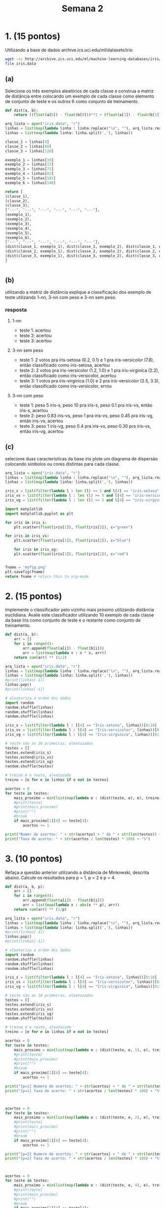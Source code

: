 #+TITLE: Semana 2
#+STARTUP: overview

* 1. (15 pontos)
Utilizando a base de dados archive.ics.uci.edu/ml/datasets/iris:

#+BEGIN_SRC bash
wget -nc http://archive.ics.uci.edu/ml/machine-learning-databases/iris/iris.data
file iris.data
#+END_SRC

#+RESULTS:
: iris.data: CSV text


** (a)
Selecione os três exemplos aleatórios de cada classe e construa a matriz de distância entre
colocando um exemplo de cada classe como elemento de conjunto de teste e os outros 6
como conjunto de treinamento.

#+BEGIN_SRC python
  def dist(a, b):
      return ((float(a[0]) - float(b[0]))**2 + (float(a[1]) - float(b[1]))**2 + (float(a[1]) - float(b[1]))**2 + (float(a[2]) - float(b[2]))**2 + (float(a[3]) - float(b[3]))**2) ** (1/2)

  arq_lista = open("iris.data", "r")
  linhas = list(map(lambda linha : linha.replace("\n", ""), arq_lista.readlines()))
  linhas = list(map(lambda linha: linha.split(','), linhas))

  classe_1 = linhas[4]
  classe_2 = linhas[60]
  classe_3 = linhas[120]

  exemplo_1 = linhas[39]
  exemplo_2 = linhas[13]
  exemplo_3 = linhas[71]
  exemplo_4 = linhas[82]
  exemplo_5 = linhas[101]
  exemplo_6 = linhas[148]

  return [
  (classe_1),
  (classe_2),
  (classe_3),
  ["---", "---", "---", "---", "---", "---"],
  (exemplo_1),
  (exemplo_2),
  (exemplo_3),
  (exemplo_4),
  (exemplo_5),
  (exemplo_6),
  ["---", "---", "---", "---", "---", "---"],
  (dist(classe_1, exemplo_1), dist(classe_1, exemplo_2), dist(classe_1, exemplo_3), dist(classe_1, exemplo_4), dist(classe_1, exemplo_5), dist(classe_1, exemplo_6)),
  (dist(classe_2, exemplo_1), dist(classe_2, exemplo_2), dist(classe_2, exemplo_3), dist(classe_2, exemplo_4), dist(classe_2, exemplo_5), dist(classe_2, exemplo_6)),
  (dist(classe_3, exemplo_1), dist(classe_3, exemplo_2), dist(classe_3, exemplo_3), dist(classe_3, exemplo_4), dist(classe_3, exemplo_5), dist(classe_3, exemplo_6)),
  ]


#+end_src

#+results:
|                5.0 |                3.6 |                1.4 |                0.2 | Iris-setosa        |                   |
|                5.0 |                2.0 |                3.5 |                1.0 | Iris-versicolor    |                   |
|                6.9 |                3.2 |                5.7 |                2.3 | Iris-virginica     |                   |
|                --- |                --- |                --- |                --- | ---                |               --- |
|                5.1 |                3.4 |                1.5 |                0.2 | Iris-setosa        |                   |
|                4.3 |                3.0 |                1.1 |                0.1 | Iris-setosa        |                   |
|                6.1 |                2.8 |                4.0 |                1.3 | Iris-versicolor    |                   |
|                5.8 |                2.7 |                3.9 |                1.2 | Iris-versicolor    |                   |
|                5.8 |                2.7 |                5.1 |                1.9 | Iris-virginica     |                   |
|                6.2 |                3.4 |                5.4 |                2.3 | Iris-virginica     |                   |
|                --- |                --- |                --- |                --- | ---                |               --- |
| 0.3162277660168381 |   1.14455231422596 |  3.234192325759246 |  3.083828789021855 | 4.34050688284214   | 4.682947789587238 |
| 2.9274562336608896 | 3.0099833886584824 | 1.6822603841260717 | 1.3490737563232043 | 2.2338307903688674 | 3.264965543462902 |
|  5.036864103785212 |  5.730619512757761 |  2.202271554554524 | 2.4819347291981715 | 1.4933184523068084 | 0.812403840463596 |

** (b)
utilizando a matriz de distância explique a classificação dos exemplo de teste utilizando
1-nn, 3-nn com peso e 3-nn sem peso.


*** resposta

**** 1-nn
+ teste 1: acertou
+ teste 2: acertou
+ teste 3: acertou

**** 3-nn sem peso
+ teste 1: 2 votos pra iris-setosa (0.2, 0.1) e 1 pra iris-versicolor (7.8), então classificado como iris-setosa, acertou
+ teste 2: 2 votos pra iris-versicolor (1.2, 1.0) e 1 pra iris-virginica (2.2), então classificado como iris-versicolor, acertou
+ teste 3: 1 votos pra iris-virginica (1.0) e 2 pra iris-versicolor (2.5, 3.3), então classificado como iris-versicolor, errou

**** 3-nn com peso
+ teste 1: peso 5 iris-s, peso 10 pra iris-s, peso 0.1 pra iris-vs, então iris-s, acertou
+ teste 2: peso 0.83 iris-vs, peso 1 pra iris-vs, peso 0.45 pra iris-vg, então iris-vs, acertou
+ teste 3: peso 1 iris-vg, peso 0.4 pra iris-vs, peso 0.30 pra iris-vs, então iris-vg, acertou

** (c)
selecione duas características da base iris plote um diagrama de dispersão colocando
símbolos ou cores distintas para cada classe.

#+begin_src python :results file
  arq_lista = open("iris.data", "r")
  linhas = list(map(lambda linha : linha.replace("\n", ""), arq_lista.readlines()))
  linhas = list(map(lambda linha: linha.split(','), linhas))

  iris_s = list(filter(lambda l : len (l) >= 5 and l[4] == "iris-setosa", linhas))
  iris_vs = list(filter(lambda l : len (l) >= 5 and l[4] == "iris-versicolor", linhas))
  iris_vg = list(filter(lambda l : len (l) >= 5 and l[4] == "iris-virginica", linhas))

  import matplotlib
  import matplotlib.pyplot as plt

  for iris in iris_s:
      plt.scatter(float(iris[1]), float(iris[2]), c="green")

  for iris in iris_vs:
      plt.scatter(float(iris[1]), float(iris[2]), c="blue")

      for iris in iris_vg:
      plt.scatter(float(iris[1]), float(iris[2]), c="red")


  fname = 'myfig.png'
  plt.savefig(fname)
  return fname # return this to org-mode
#+end_src

#+results:
[[file:myfig.png]]
* 2. (15 pontos)
Implemente o classificador pelo vizinho mais próximo utilizando distância euclidiana. Avalie este
classificador utilizando 10 exemplo de cada classe da base Iris como conjunto de teste e o
restante como conjunto de treinamento.

#+BEGIN_SRC python :results output
  def dist(a, b):
      arr = []
      for i in range(4):
          arr.append(float(a[i]) - float(b[i]))
          arr = list(map(lambda x : x * x, arr))
      return sum(arr) ** (1/2)

  arq_lista = open("iris.data", "r")
  linhas = list(map(lambda linha : linha.replace("\n", ""), arq_lista.readlines()))
  linhas = list(map(lambda linha: linha.split(','), linhas))
  #print(linhas[-1])
  linhas.pop()
  #print(linhas[-1])

  # aleatoriza a ordem dos dados
  import random
  random.shuffle(linhas)
  random.shuffle(linhas)
  random.shuffle(linhas)

  iris_s = list(filter(lambda l : l[4] == "Iris-setosa", linhas))[0:10]
  iris_vs = list(filter(lambda l : l[4] == "Iris-versicolor", linhas))[0:10]
  iris_vg = list(filter(lambda l : l[4] == "Iris-virginica", linhas))[0:10]

  # teste são as 10 primeiras, aleatozadas
  testes = []
  testes.extend(iris_s)
  testes.extend(iris_vs)
  testes.extend(iris_vg)
  random.shuffle(testes)

  # treino é o resto, aleatozado
  treino = [e for e in linhas if e not in testes]

  acertos = 0
  for teste in testes:
      mais_proximo = min(list(map(lambda e : (dist(teste, e), e), treino)), key=lambda o : o[0])
      #print(teste)
      #print(mais_proximo)
      #print("")
      #break
      if mais_proximo[1][4] == teste[4]:
          acertos += 1

  print("Numer de acertos: " + str(acertos) + " de " + str(len(testes)) + " testes")
  print("Taxa de acerto: " + str(acertos / len(testes) * 100) + "%")

#+END_SRC

#+RESULTS:
: Numer de acertos: 28 de 30 testes
: Taxa de acerto: 93.33333333333333%
* 3. (10 pontos)
Refaça a questão anterior utilizando a distância de Minkowski, descrita abaixo.
Calcule os resultados para p = 1, p = 2 e p = 4.


\begin{equation*}
        d(x_i, x_j) = \left (\sum_{k=1}^{d} |x_{ik} - x_{jk}|^p \right ) ^{\frac{1}{p}}
\end{equation*}

#+BEGIN_SRC python :results output
  def dist(a, b, p):
      arr = []
      for i in range(4):
          arr.append(float(a[i]) - float(b[i]))
          arr = list(map(lambda x : abs(x ** p), arr))
      return sum(arr) ** (1/p)

  arq_lista = open("iris.data", "r")
  linhas = list(map(lambda linha : linha.replace("\n", ""), arq_lista.readlines()))
  linhas = list(map(lambda linha: linha.split(','), linhas))
  #print(linhas[-1])
  linhas.pop()
  #print(linhas[-1])

  # aleatoriza a ordem dos dados
  import random
  random.shuffle(linhas)
  random.shuffle(linhas)
  random.shuffle(linhas)

  iris_s = list(filter(lambda l : l[4] == "Iris-setosa", linhas))[0:10]
  iris_vs = list(filter(lambda l : l[4] == "Iris-versicolor", linhas))[0:10]
  iris_vg = list(filter(lambda l : l[4] == "Iris-virginica", linhas))[0:10]

  # teste são as 10 primeiras, aleatozadas
  testes = []
  testes.extend(iris_s)
  testes.extend(iris_vs)
  testes.extend(iris_vg)
  random.shuffle(testes)

  # treino é o resto, aleatozado
  treino = [e for e in linhas if e not in testes]

  acertos = 0
  for teste in testes:
      mais_proximo = min(list(map(lambda e : (dist(teste, e, 1), e), treino)), key=lambda o : o[0])
      #print(teste)
      #print(mais_proximo)
      #print("")
      #break
      if mais_proximo[1][4] == teste[4]:
          acertos += 1

  print("[p=1] Numero de acertos: " + str(acertos) + " de " + str(len(testes)) + " testes")
  print("[p=1] Taxa de acerto: " + str(acertos / len(testes) * 100) + "%")



  acertos = 0
  for teste in testes:
      mais_proximo = min(list(map(lambda e : (dist(teste, e, 2), e), treino)), key=lambda o : o[0])
      #print(teste)
      #print(mais_proximo)
      #print("")
      #break
      if mais_proximo[1][4] == teste[4]:
          acertos += 1

  print("[p=2] Numero de acertos: " + str(acertos) + " de " + str(len(testes)) + " testes")
  print("[p=2] Taxa de acerto: " + str(acertos / len(testes) * 100) + "%")



  acertos = 0
  for teste in testes:
      mais_proximo = min(list(map(lambda e : (dist(teste, e, 4), e), treino)), key=lambda o : o[0])
      #print(teste)
      #print(mais_proximo)
      #print("")
      #break
      if mais_proximo[1][4] == teste[4]:
          acertos += 1

  print("[p=4] Numero de acertos: " + str(acertos) + " de " + str(len(testes)) + " testes")
  print("[p=4] Taxa de acerto: " + str(acertos / len(testes) * 100) + "%")
#+END_SRC

#+RESULTS:
: [p=1] Numero de acertos: 27 de 30 testes
: [p=1] Taxa de acerto: 90.0%
: [p=2] Numero de acertos: 26 de 30 testes
: [p=2] Taxa de acerto: 86.66666666666667%
: [p=4] Numero de acertos: 27 de 30 testes
: [p=4] Taxa de acerto: 90.0%

* 4. (20 pontos)
Implemente os classificadores 7-NN com e 7-NN sem peso e avalie os classificadores
utilizando metade dos exemplos de cada classe da base Iris como conjunto de teste e a outra
metade como conjunto de treinamento.

#+BEGIN_SRC python :results output
  def dist(a, b, p):
      arr = []
      for i in range(4):
          arr.append(float(a[i]) - float(b[i]))
          arr = list(map(lambda x : abs(x ** p), arr))
      return sum(arr) ** (1/p)

  arq_lista = open("iris.data", "r")
  linhas = list(map(lambda linha : linha.replace("\n", ""), arq_lista.readlines()))
  linhas = list(map(lambda linha: linha.split(','), linhas))
  #print(linhas[-1])
  linhas.pop()
  #print(linhas[-1])

  # aleatoriza a ordem dos dados
  import random
  random.shuffle(linhas)
  random.shuffle(linhas)
  random.shuffle(linhas)

  treino = linhas[:len(linhas)//2]
  testes = linhas[len(linhas)//2:]
  #print(len(treino))
  #print(len(testes))
  #print(len(treino) + len(testes))
  #print(len(linhas))

  acertos = 0
  for teste in testes:
      lista = list(map(lambda e : (dist(teste, e, 1), e), treino))
      lista.sort(key=lambda o : o[0])

      sete_mais_proximos = lista[:7]
      #print(sete_mais_proximos)
      #print(teste)

      iris_s = list(filter(lambda l : l[1][4] == "Iris-setosa", sete_mais_proximos))
      iris_vs = list(filter(lambda l : l[1][4] == "Iris-versicolor", sete_mais_proximos))
      iris_vg = list(filter(lambda l : l[1][4] == "Iris-virginica", sete_mais_proximos))

      eleicao = (
      (len(iris_s), "Iris-setosa"),
      (len(iris_vs), "Iris-versicolor"),
      (len(iris_vg), "Iris-virginica"),
      )

      vencedor = max(eleicao, key=lambda o : o[0])
      #print(vencedor)

      if vencedor[1] == teste[4]: acertos += 1
      #break

  print("[sem peso] Numero de acertos: " + str(acertos) + " de " + str(len(testes)) + " testes")
  print("[sem peso] Taxa de acerto: " + str(acertos / len(testes) * 100) + "%")


  def divv(a, b):
      if float(b) == 0:
          return float(a) / 0.000000000000001
      return float(a) / float(b)


  acertos = 0
  for teste in testes:
      lista = list(map(lambda e : (dist(teste, e, 1), e), treino))
      lista.sort(key=lambda o : o[0])

      sete_mais_proximos = lista[:7]
      #print("")
      #print(teste)
      #print(sete_mais_proximos)

      sete_mais_proximos_com_peso = list(map(lambda e : (divv(1, e[0]), e[1]), sete_mais_proximos))

      iris_s = list(filter(lambda l : l[1][4] == "Iris-setosa", sete_mais_proximos_com_peso))
      iris_vs = list(filter(lambda l : l[1][4] == "Iris-versicolor", sete_mais_proximos_com_peso))
      iris_vg = list(filter(lambda l : l[1][4] == "Iris-virginica", sete_mais_proximos_com_peso))

      #print(iris_s)
      #print(iris_vs)
      #print(iris_vg)

      soma_iris_s = 0
      soma_iris_vs = 0
      soma_iris_vg = 0

      for i in iris_s: soma_iris_s += i[0]
      for i in iris_vs: soma_iris_vs += i[0]
      for i in iris_vg: soma_iris_vg += i[0]

      #print(soma_iris_s)
      #print(soma_iris_vs)
      #print(soma_iris_vg)

      #maior_peso = max(sete_mais_proximos_com_peso, key=lambda o : o[0])
      #print(sete_mais_proximos_com_peso)
      #print(maior_peso[1][4])
      maior_peso = max([(soma_iris_s, "Iris-setosa"), (soma_iris_vs, "Iris-versicolor"), (soma_iris_vg, "Iris-virginica")], key=lambda o : o[0])
      #print(maior_peso)


      #if maior_peso[1][4] == teste[4]: acertos += 1
      if maior_peso[1] == teste[4]: acertos += 1
      #break

  print("[com peso] Numero de acertos: " + str(acertos) + " de " + str(len(testes)) + " testes")
  print("[com peso] Taxa de acerto: " + str(acertos / len(testes) * 100) + "%")
  

#+END_SRC

#+RESULTS:
: [sem peso] Numero de acertos: 73 de 75 testes
: [sem peso] Taxa de acerto: 97.33333333333334%
: [com peso] Numero de acertos: 72 de 75 testes
: [com peso] Taxa de acerto: 96.0%

* 5. (10 pontos)
Utilize uma implementação pronta (biblioteca), e compare os resultados da sua implementação
na questão anterior com o resultado da biblioteca. Dica: você pode utilizar o sklearn
http://scikit-learn.org/stable/modules/generated/sklearn.neighbors.KNeighborsClassifier.html.

#+BEGIN_SRC python :results output
def dist(a, b, p):
    arr = []
    for i in range(4):
        arr.append(float(a[i]) - float(b[i]))
        arr = list(map(lambda x : abs(x ** p), arr))
    return sum(arr) ** (1/p)

arq_lista = open("iris.data", "r")
linhas = list(map(lambda linha : linha.replace("\n", ""), arq_lista.readlines()))
linhas = list(map(lambda linha: linha.split(','), linhas))
#print(linhas[-1])
linhas.pop()
#print(linhas[-1])

# aleatoriza a ordem dos dados
import random
random.shuffle(linhas)
random.shuffle(linhas)
random.shuffle(linhas)

treino = linhas[:len(linhas)//2]
testes = linhas[len(linhas)//2:]

acertos = 0
for teste in testes:
    lista = list(map(lambda e : (dist(teste, e, 1), e), treino))
    lista.sort(key=lambda o : o[0])

    sete_mais_proximos = lista[:7]
    #print(sete_mais_proximos)
    #print(teste)

    iris_s = list(filter(lambda l : l[1][4] == "Iris-setosa", sete_mais_proximos))
    iris_vs = list(filter(lambda l : l[1][4] == "Iris-versicolor", sete_mais_proximos))
    iris_vg = list(filter(lambda l : l[1][4] == "Iris-virginica", sete_mais_proximos))

    eleicao = (
        (len(iris_s), "Iris-setosa"),
        (len(iris_vs), "Iris-versicolor"),
        (len(iris_vg), "Iris-virginica"),
    )

    vencedor = max(eleicao, key=lambda o : o[0])
    #print(vencedor)

    if vencedor[1] == teste[4]: acertos += 1
    #break

print("[7-nn meu] Numero de acertos: " + str(acertos) + " de " + str(len(testes)) + " testes")
print("[7-nn meu] Taxa de acerto: " + str(acertos / len(testes) * 100) + "%")


# remove classificação
treino_x = list(map(lambda e : e[:-1], treino))
# transforma em floats
treino_x = list(map(lambda e : list(map(lambda o : float(o), e)), treino_x))
# só as classificação
treino_y = list(map(lambda e : e[-1], treino))


# remove classificação
teste_x = list(map(lambda e : e[:-1], testes))
# transforma em floats
teste_x = list(map(lambda e : list(map(lambda o : float(o), e)), teste_x))
# só as classificação
teste_y = list(map(lambda e : e[-1], testes))

teste = zip(teste_x, teste_y)


from sklearn.neighbors import KNeighborsClassifier
knn_7 = KNeighborsClassifier(n_neighbors=7)
knn_7.fit(treino_x, treino_y)

acertos = 0
for t in teste:
    if knn_7.predict([t[0]])[0] == t[1]:
        acertos += 1

print("[7-nn skl] Numero de acertos: " + str(acertos) + " de " + str(len(testes)) + " testes")
print("[7-nn skl] Taxa de acerto: " + str(acertos / len(testes) * 100) + "%")





teste = zip(teste_x, teste_y)
knn_7_peso = KNeighborsClassifier(n_neighbors=7, weights='distance')
knn_7_peso.fit(treino_x, treino_y)

acertos = 0
for t in teste:
    if knn_7_peso.predict([t[0]])[0] == t[1]:
        acertos += 1

print("[7-nn skl-peso] Numero de acertos: " + str(acertos) + " de " + str(len(testes)) + " testes")
print("[7-nn skl-peso] Taxa de acerto: " + str(acertos / len(testes) * 100) + "%")


#+END_SRC

#+RESULTS:
: [7-nn meu] Numero de acertos: 73 de 75 testes
: [7-nn meu] Taxa de acerto: 97.33333333333334%
: [7-nn skl] Numero de acertos: 74 de 75 testes
: [7-nn skl] Taxa de acerto: 98.66666666666667%
: [7-nn skl-peso] Numero de acertos: 74 de 75 testes
: [7-nn skl-peso] Taxa de acerto: 98.66666666666667%
* 6. (10 pontos)
Divida a base Wine http://archive.ics.uci.edu/ml/datasets/Wine utilizando 50% da classe para
treino e o restante para teste. Avalie vários valores de k e determine qual é aquele
que gera a maior taxa de acerto.
Dica: note que a primeira coluna da base descreve as classes do problema. São 59 exemplos da
classe 1, 71 da classe 2 e 48 da classe 3. Pode utilizar biblioteca.


#+BEGIN_SRC bash
wget -nc http://archive.ics.uci.edu/ml/machine-learning-databases/wine/wine.data
file wine.data
#+END_SRC

#+RESULTS:
: wine.data: CSV text



#+BEGIN_SRC python :results value

  arq_lista = open("wine.data", "r")
  linhas = list(map(lambda linha : linha.replace("\n", ""), arq_lista.readlines()))
  linhas = list(map(lambda linha: linha.split(','), linhas))

  # aleatoriza a ordem dos dados
  import random
  random.shuffle(linhas)
  random.shuffle(linhas)
  random.shuffle(linhas)

  treino = linhas[:len(linhas)//2]
  testes = linhas[len(linhas)//2:]

  # remove classificação
  treino_x = list(map(lambda e : e[1:], treino))
  # transforma em floats
  treino_x = list(map(lambda e : list(map(lambda o : float(o), e)), treino_x))
  # só as classificação
  treino_y = list(map(lambda e : e[0], treino))



  # remove classificação
  teste_x = list(map(lambda e : e[1:], testes))
  # transforma em floats
  teste_x = list(map(lambda e : list(map(lambda o : float(o), e)), teste_x))
  # só as classificação
  teste_y = list(map(lambda e : e[0], testes))


  from sklearn.neighbors import KNeighborsClassifier
 

  ks = range(1, 51)
  resultados = []

  for k in ks:
      knn = KNeighborsClassifier(n_neighbors=k)
      knn.fit(treino_x, treino_y)
      teste = zip(teste_x, teste_y)
      acertos = 0
      for t in teste:
          if knn.predict([t[0]])[0] == t[1]: acertos += 1

      resultados.append((k, acertos, acertos / len(testes) * 100))


  resultados.sort(key=lambda a : a[2])
  resultados.reverse()



  import matplotlib
  import matplotlib.pyplot as plt

  for r in resultados: plt.scatter(r[0], r[2])

  fname = 'knns.png'
  plt.savefig(fname)
  return resultados
#+END_SRC

#+RESULTS:
| 41 | 67 | 75.28089887640449 |
| 39 | 67 | 75.28089887640449 |
| 15 | 67 | 75.28089887640449 |
| 13 | 67 | 75.28089887640449 |
| 48 | 66 | 74.15730337078652 |
| 46 | 66 | 74.15730337078652 |
| 44 | 66 | 74.15730337078652 |
| 43 | 66 | 74.15730337078652 |
| 42 | 66 | 74.15730337078652 |
| 40 | 66 | 74.15730337078652 |
| 38 | 66 | 74.15730337078652 |
| 37 | 66 | 74.15730337078652 |
| 36 | 66 | 74.15730337078652 |
| 35 | 66 | 74.15730337078652 |
| 34 | 66 | 74.15730337078652 |
| 32 | 66 | 74.15730337078652 |
| 31 | 66 | 74.15730337078652 |
| 30 | 66 | 74.15730337078652 |
| 29 | 66 | 74.15730337078652 |
| 28 | 66 | 74.15730337078652 |
| 27 | 66 | 74.15730337078652 |
| 26 | 66 | 74.15730337078652 |
| 25 | 66 | 74.15730337078652 |
| 24 | 66 | 74.15730337078652 |
| 23 | 66 | 74.15730337078652 |
| 22 | 66 | 74.15730337078652 |
| 21 | 66 | 74.15730337078652 |
| 19 | 66 | 74.15730337078652 |
| 17 | 66 | 74.15730337078652 |
| 16 | 66 | 74.15730337078652 |
| 11 | 66 | 74.15730337078652 |
|  9 | 66 | 74.15730337078652 |
|  7 | 66 | 74.15730337078652 |
|  6 | 66 | 74.15730337078652 |
| 50 | 65 | 73.03370786516854 |
| 49 | 65 | 73.03370786516854 |
| 47 | 65 | 73.03370786516854 |
| 45 | 65 | 73.03370786516854 |
| 33 | 65 | 73.03370786516854 |
| 20 | 65 | 73.03370786516854 |
| 18 | 65 | 73.03370786516854 |
| 14 | 65 | 73.03370786516854 |
| 12 | 65 | 73.03370786516854 |
| 10 | 65 | 73.03370786516854 |
|  8 | 65 | 73.03370786516854 |
|  1 | 64 | 71.91011235955057 |
|  5 | 63 | 70.78651685393258 |
|  4 | 63 | 70.78651685393258 |
|  3 | 61 | 68.53932584269663 |
|  2 | 60 | 67.41573033707866 |

[[file:knns.png]]

* 7. (10 pontos)
Refaça o experimento da questão anterior removendo a última coluna da base.

#+BEGIN_SRC bash
wget -nc http://archive.ics.uci.edu/ml/machine-learning-databases/wine/wine.data
file wine.data
#+END_SRC

#+RESULTS:
: wine.data: CSV text



#+BEGIN_SRC python :results value

  arq_lista = open("wine.data", "r")
  linhas = list(map(lambda linha : linha.replace("\n", ""), arq_lista.readlines()))
  linhas = list(map(lambda linha: linha.split(','), linhas))

  # aleatoriza a ordem dos dados
  import random
  random.shuffle(linhas)
  random.shuffle(linhas)
  random.shuffle(linhas)

  treino = linhas[:len(linhas)//2]
  testes = linhas[len(linhas)//2:]

  # remove classificação
  treino_x = list(map(lambda e : e[1:-1], treino))
  # transforma em floats
  treino_x = list(map(lambda e : list(map(lambda o : float(o), e)), treino_x))
  # só as classificação
  treino_y = list(map(lambda e : e[0], treino))


  # remove classificação
  teste_x = list(map(lambda e : e[1:-1], testes))
  # transforma em floats
  teste_x = list(map(lambda e : list(map(lambda o : float(o), e)), teste_x))
  # só as classificação
  teste_y = list(map(lambda e : e[0], testes))


  from sklearn.neighbors import KNeighborsClassifier
 

  ks = range(1, 51)
  resultados = []

  for k in ks:
      knn = KNeighborsClassifier(n_neighbors=k)
      knn.fit(treino_x, treino_y)
      teste = zip(teste_x, teste_y)
      acertos = 0
      for t in teste:
          if knn.predict([t[0]])[0] == t[1]: acertos += 1

      resultados.append((k, acertos, acertos / len(testes) * 100))


  resultados.sort(key=lambda a : a[2])
  resultados.reverse()



  import matplotlib
  import matplotlib.pyplot as plt

  for r in resultados: plt.scatter(r[0], r[2])

  fname = 'knns2.png'
  plt.savefig(fname)
  return resultados
#+END_SRC

#+RESULTS:
|  1 | 75 | 84.26966292134831 |
|  3 | 72 | 80.89887640449437 |
|  2 | 72 | 80.89887640449437 |
|  5 | 70 | 78.65168539325843 |
|  4 | 70 | 78.65168539325843 |
|  9 | 69 | 77.52808988764045 |
|  8 | 69 | 77.52808988764045 |
| 11 | 67 | 75.28089887640449 |
|  7 | 67 | 75.28089887640449 |
|  6 | 67 | 75.28089887640449 |
| 10 | 66 | 74.15730337078652 |
| 14 | 64 | 71.91011235955057 |
| 16 | 63 | 70.78651685393258 |
| 13 | 63 | 70.78651685393258 |
| 12 | 63 | 70.78651685393258 |
| 21 | 62 | 69.66292134831461 |
| 17 | 62 | 69.66292134831461 |
| 15 | 62 | 69.66292134831461 |
| 19 | 61 | 68.53932584269663 |
| 20 | 60 | 67.41573033707866 |
| 18 | 60 | 67.41573033707866 |
| 23 | 59 | 66.29213483146067 |
| 24 | 58 |  65.1685393258427 |
| 22 | 58 |  65.1685393258427 |
| 33 | 57 | 64.04494382022472 |
| 29 | 57 | 64.04494382022472 |
| 26 | 57 | 64.04494382022472 |
| 40 | 56 | 62.92134831460674 |
| 39 | 56 | 62.92134831460674 |
| 37 | 56 | 62.92134831460674 |
| 34 | 56 | 62.92134831460674 |
| 32 | 56 | 62.92134831460674 |
| 31 | 56 | 62.92134831460674 |
| 30 | 56 | 62.92134831460674 |
| 28 | 56 | 62.92134831460674 |
| 45 | 55 | 61.79775280898876 |
| 38 | 55 | 61.79775280898876 |
| 36 | 55 | 61.79775280898876 |
| 35 | 55 | 61.79775280898876 |
| 25 | 55 | 61.79775280898876 |
| 47 | 54 | 60.67415730337079 |
| 44 | 54 | 60.67415730337079 |
| 42 | 54 | 60.67415730337079 |
| 41 | 54 | 60.67415730337079 |
| 27 | 54 | 60.67415730337079 |
| 49 | 53 | 59.55056179775281 |
| 48 | 53 | 59.55056179775281 |
| 46 | 53 | 59.55056179775281 |
| 43 | 53 | 59.55056179775281 |
| 50 | 51 | 57.30337078651685 |

[[file:knns.png]]

* 8. (10 pontos)
Descreva um problema para o qual seria adequado utilizar o k-NN e descreva um problema
para o qual não seria adequado utilizar o classificador. Explique seus motivos.

** Adequado
+ Qualquer dataset razoalvelmente pequeno para "treino"
+ Poucos atributos (baixa dimensionalidade)
+ Baixa correlação entre atributos

+ Fazenda que produz mangas e laranjas, indentificar na esteira se é manga ou
laranja baseado no peso , cor, e tamanho.
    + Atributos sem relação
    + Clara distinção entre (pelo menos 2) os atributos

** Não adequado

+ Reconhecimento de uma tal pessoa em uma foto
  + Muitos atributos?
  + Dataset gigante com imagens em varios contextos
  + Provavel que um erro muito grande
